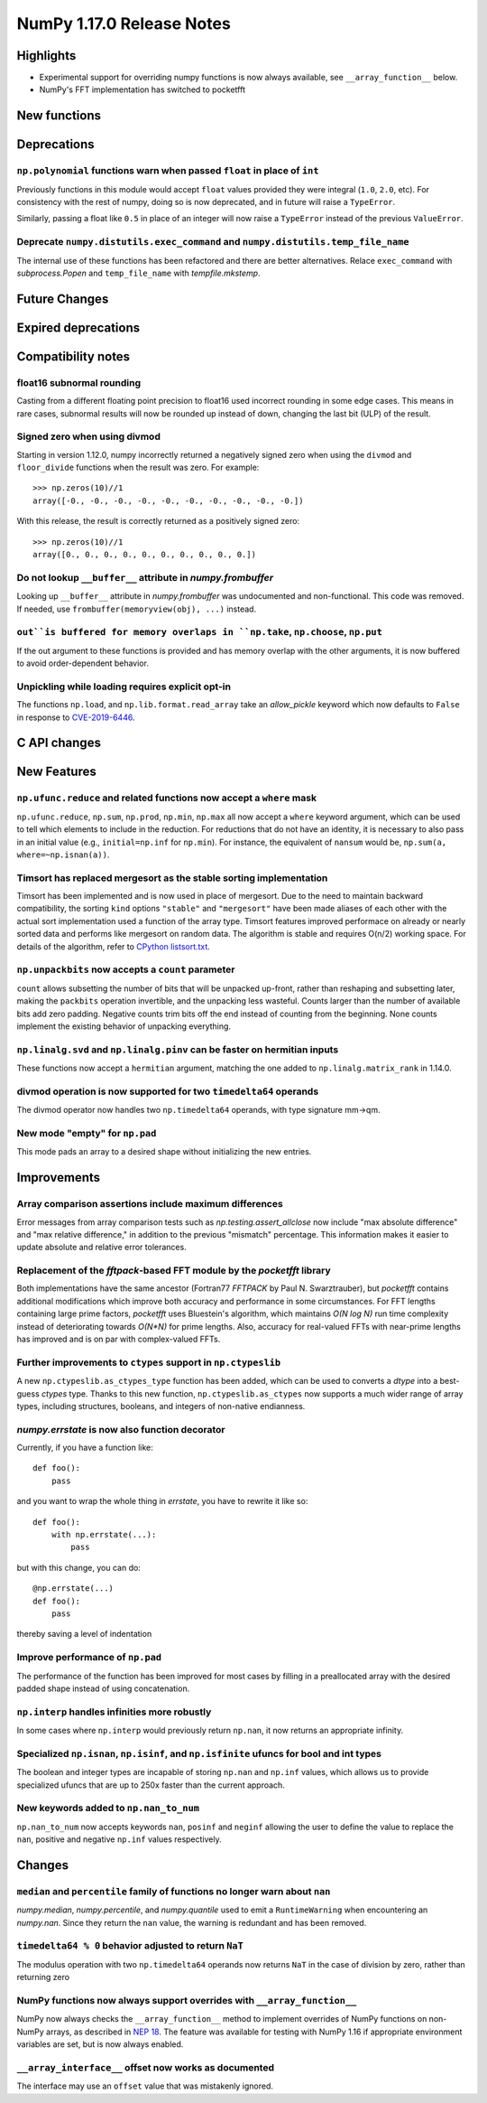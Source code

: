 ==========================
NumPy 1.17.0 Release Notes
==========================


Highlights
==========

* Experimental support for overriding numpy functions is now always available,
  see ``__array_function__`` below.

* NumPy's FFT implementation has switched to pocketfft

New functions
=============


Deprecations
============

``np.polynomial`` functions warn when passed ``float`` in place of ``int``
--------------------------------------------------------------------------
Previously functions in this module would accept ``float`` values provided they
were integral (``1.0``, ``2.0``, etc). For consistency with the rest of numpy,
doing so is now deprecated, and in future will raise a ``TypeError``.

Similarly, passing a float like ``0.5`` in place of an integer will now raise a
``TypeError`` instead of the previous ``ValueError``.

Deprecate ``numpy.distutils.exec_command`` and ``numpy.distutils.temp_file_name``
---------------------------------------------------------------------------------
The internal use of these functions has been refactored and there are better
alternatives. Relace ``exec_command`` with `subprocess.Popen` and
``temp_file_name`` with `tempfile.mkstemp`.


Future Changes
==============


Expired deprecations
====================


Compatibility notes
===================

float16 subnormal rounding
--------------------------
Casting from a different floating point precision to float16 used incorrect
rounding in some edge cases. This means in rare cases, subnormal results will
now be rounded up instead of down, changing the last bit (ULP) of the result.

Signed zero when using divmod
-----------------------------
Starting in version 1.12.0, numpy incorrectly returned a negatively signed zero
when using the ``divmod`` and ``floor_divide`` functions when the result was
zero. For example::

   >>> np.zeros(10)//1
   array([-0., -0., -0., -0., -0., -0., -0., -0., -0., -0.])

With this release, the result is correctly returned as a positively signed
zero::

   >>> np.zeros(10)//1
   array([0., 0., 0., 0., 0., 0., 0., 0., 0., 0.])

Do not lookup ``__buffer__`` attribute in `numpy.frombuffer`
------------------------------------------------------------
Looking up ``__buffer__`` attribute in `numpy.frombuffer` was undocumented and
non-functional. This code was removed. If needed, use
``frombuffer(memoryview(obj), ...)`` instead.

``out``is buffered for memory overlaps in ``np.take``, ``np.choose``, ``np.put``
--------------------------------------------------------------------------------
If the out argument to these functions is provided and has memory overlap with
the other arguments, it is now buffered to avoid order-dependent behavior.

Unpickling while loading requires explicit opt-in
-------------------------------------------------
The functions ``np.load``, and ``np.lib.format.read_array`` take an
`allow_pickle` keyword which now defaults to ``False`` in response to
`CVE-2019-6446 <https://nvd.nist.gov/vuln/detail/CVE-2019-6446>`_.

C API changes
=============


New Features
============

``np.ufunc.reduce`` and related functions now accept a ``where`` mask
---------------------------------------------------------------------
``np.ufunc.reduce``, ``np.sum``, ``np.prod``, ``np.min``, ``np.max`` all
now accept a ``where`` keyword argument, which can be used to tell which
elements to include in the reduction.  For reductions that do not have an
identity, it is necessary to also pass in an initial value (e.g.,
``initial=np.inf`` for ``np.min``).  For instance, the equivalent of
``nansum`` would be, ``np.sum(a, where=~np.isnan(a))``.

Timsort has replaced mergesort as the stable sorting implementation
-------------------------------------------------------------------
Timsort has been implemented and is now used in place of mergesort. Due to the
need to maintain backward compatibility, the sorting ``kind`` options ``"stable"``
and ``"mergesort"`` have been made aliases of each other with the actual sort
implementation used a function of the array type. Timsort features improved
performace on already or nearly sorted data and performs like mergesort on
random data.  The algorithm is stable and requires O(n/2) working space.  For
details of the algorithm, refer to
`CPython listsort.txt <https://github.com/python/cpython/blob/3.7/Objects/listsort.txt>`_.

``np.unpackbits`` now accepts a ``count`` parameter
---------------------------------------------------
``count`` allows subsetting the number of bits that will be unpacked up-front,
rather than reshaping and subsetting later, making the ``packbits`` operation
invertible, and the unpacking less wasteful. Counts larger than the number of
available bits add zero padding. Negative counts trim bits off the end instead
of counting from the beginning. None counts implement the existing behavior of
unpacking everything.

``np.linalg.svd`` and ``np.linalg.pinv`` can be faster on hermitian inputs
--------------------------------------------------------------------------
These functions now accept a ``hermitian`` argument, matching the one added
to ``np.linalg.matrix_rank`` in 1.14.0.

divmod operation is now supported for two ``timedelta64`` operands
------------------------------------------------------------------
The divmod operator now handles two ``np.timedelta64`` operands, with
type signature mm->qm.

New mode "empty" for ``np.pad``
-------------------------------
This mode pads an array to a desired shape without initializing the new
entries.

Improvements
============

Array comparison assertions include maximum differences
-------------------------------------------------------
Error messages from array comparison tests such as
`np.testing.assert_allclose` now include "max absolute difference" and
"max relative difference," in addition to the previous "mismatch" percentage.
This information makes it easier to update absolute and relative error
tolerances.

Replacement of the `fftpack`-based FFT module by the `pocketfft` library
------------------------------------------------------------------------
Both implementations have the same ancestor (Fortran77 `FFTPACK` by Paul N.
Swarztrauber), but `pocketfft` contains additional modifications which
improve both accuracy and performance in some circumstances. For FFT lengths
containing large prime factors, `pocketfft` uses Bluestein's algorithm, which
maintains `O(N log N)` run time complexity instead of deteriorating towards
`O(N*N)` for prime lengths. Also, accuracy for real-valued FFTs with near-prime
lengths has improved and is on par with complex-valued FFTs.

Further improvements to ``ctypes`` support in ``np.ctypeslib``
--------------------------------------------------------------
A new ``np.ctypeslib.as_ctypes_type`` function has been added, which can be
used to converts a `dtype` into a best-guess `ctypes` type. Thanks to this
new function, ``np.ctypeslib.as_ctypes`` now supports a much wider range of
array types, including structures, booleans, and integers of non-native
endianness.

`numpy.errstate` is now also function decorator
-----------------------------------------------

Currently, if you have a function like::

    def foo():
        pass

and you want to wrap the whole thing in `errstate`, you have to rewrite it like so::

    def foo():
        with np.errstate(...):
            pass

but with this change, you can do::

    @np.errstate(...)
    def foo():
        pass

thereby saving a level of indentation

Improve performance of ``np.pad``
---------------------------------
The performance of the function has been improved for most cases by filling in
a preallocated array with the desired padded shape instead of using
concatenation.

``np.interp`` handles infinities more robustly
----------------------------------------------
In some cases where ``np.interp`` would previously return ``np.nan``, it now
returns an appropriate infinity.

Specialized ``np.isnan``, ``np.isinf``, and ``np.isfinite`` ufuncs for bool and int types
-----------------------------------------------------------------------------------------
The boolean and integer types are incapable of storing ``np.nan`` and ``np.inf`` values,
which allows us to provide specialized ufuncs that are up to 250x faster than the current
approach.

New keywords added to ``np.nan_to_num``
---------------------------------------
``np.nan_to_num`` now accepts keywords ``nan``, ``posinf`` and ``neginf`` allowing the
user to define the value to replace the ``nan``, positive and negative ``np.inf`` values 
respectively.


Changes
=======

``median`` and ``percentile`` family of functions no longer warn about ``nan``
------------------------------------------------------------------------------
`numpy.median`, `numpy.percentile`, and `numpy.quantile` used to emit a
``RuntimeWarning`` when encountering an `numpy.nan`. Since they return the
``nan`` value, the warning is redundant and has been removed.

``timedelta64 % 0`` behavior adjusted to return ``NaT``
-------------------------------------------------------
The modulus operation with two ``np.timedelta64`` operands now returns
``NaT`` in the case of division by zero, rather than returning zero

NumPy functions now always support overrides with ``__array_function__``
------------------------------------------------------------------------
NumPy now always checks the ``__array_function__`` method to implement overrides
of NumPy functions on non-NumPy arrays, as described in `NEP 18`_. The feature
was available for testing with NumPy 1.16 if appropriate environment variables
are set, but is now always enabled.

``__array_interface__`` offset now works as documented
------------------------------------------------------
The interface may use an ``offset`` value that was mistakenly ignored.

.. _`NEP 18` : http://www.numpy.org/neps/nep-0018-array-function-protocol.html
